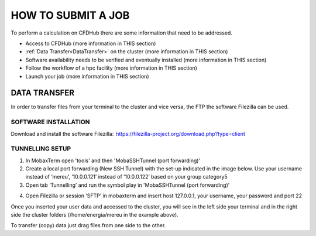 ===================
HOW TO SUBMIT A JOB
===================

To perform a calculation on CFDHub there are some information that need to be addressed.

- Access to CFDHub (more information in THIS section)
- :ref:`Data Transfer<DataTransfer>` on the cluster (more information in THIS section)
- Software availability needs to be verified and eventually installed (more information in THIS section)
- Follow the workflow of a hpc facility (more information in THIS section)
- Launch your job (more information in THIS section)


-------------------
DATA TRANSFER
-------------------
.. _DataTransfer

In order to transfer files from your terminal to the cluster and vice versa, the FTP the software Filezilla can be used. 

___________________
SOFTWARE INSTALLATION 
___________________

Download and install the software Filezilla:  https://filezilla-project.org/download.php?type=client 

___________________
TUNNELLING SETUP 
___________________

1. In MobaxTerm open 'tools' and then 'MobaSSHTunnel (port forwarding)' 

2. Create a local port forwarding (New SSH Tunnel) with the set-up indicated in the image below. Use your username instead of ‘mereu’, ’10.0.0.121’ instead of ’10.0.0.122’ based on your group category5 

3. Open tab ‘Tunnelling’ and run the symbol play in 'MobaSSHTunnel (port forwarding)' 

.. image:: images/MobaTunnelling.png

4. Open Filezilla or session ‘SFTP’ in mobaxterm and insert host 127.0.0.1, your username, your password and port 22 

Once you inserted your user data and accessed to the cluster, you will see in the left side your terminal and in the right side the cluster folders (/home/energia/mereu in the example above).  

To transfer (copy) data just drag files from one side to the other.  
